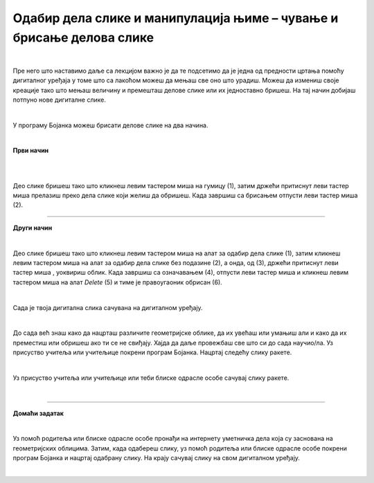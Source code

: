 Одабир дела слике и манипулација њиме – чување и брисање делова слике
=====================================================================

.. |save| image:: ../../_images/save.png
            :width: 40px

.. |gumica| image:: ../../_images/gumica.png
            :width: 40px

.. |lk| image:: ../../_images/lk.png
            :width: 50px

.. |pip| image:: ../../_images/pip.png
            :width: 50px

.. |o| image:: ../../_images/o.png
            :width: 50px

.. infonote::

 .. image:: ../../_images/robot11.png
    :height: 120
    :align: left

 Као и када црташ на папиру па ти се неки део цртежа не свиди и желиш да га обришеш тако и када црташ своју дигиталну слику можеш целу слику или неке делове слике који ти се не допадају да обришеш. У наредној лекцији научићеш између осталог и да креираш дигиталну слику брисањем делова слике, 
 као и да је сачуваш користећи одговарајућу апликацију.

|

Пре него што наставимо даље са лекцијом важно је да те подсетимо да је једна од предности цртања помоћу дигиталног уређаја у томе што са лакоћом можеш да мењаш све оно што урадиш. 
Можеш да измениш своје креације тако што мењаш величину и премешташ делове слике или их једноставно бришеш. На тај начин добијаш потпуно нове дигиталне слике.

|

У програму Бојанка можеш брисати делове слике на два начина.

|

**Први начин**

|

.. image:: ../../_images/brisanje1.png
   :width: 780
   :align: center

|

Део слике бришеш тако што кликнеш левим тастером миша |lk| на гумицу (1), затим држећи притиснут леви тастер миша |pip| прелазиш 
преко дела слике који желиш да обришеш. Када завршиш са брисањем отпусти леви тастер миша |lk| (2). 

.. infonote::

 .. image:: ../../_images/robot14.png
    :height: 110
    :align: left

 Сада је твој ред да пробаш да уз помоћ гумице обришеш део дигиталне слике. Уз помоћ учитеља или учитељице покрени Бојанку. Нацртај најпре оба правоугаоника, а затим црвени правоугаоник обриши 
 коришћењем алатке |gumica|.

----------

**Други начин**

|

.. image:: ../../_images/brisanje2.png
   :width: 780
   :align: center

Део слике бришеш тако што кликнеш левим тастером миша |lk| на алат за одабир дела слике (1), затим кликнеш левим тастером миша |lk| на 
алат за одабир дела слике без подазине (2), а онда, од (3), држећи притиснут леви тастер миша |pip|, уоквириш облик. 
Када завршиш са означавањем (4), отпусти леви тастер миша |o| и кликнеш левим тастером миша |lk| на алат *Delete* (5) и тиме је 
правоугаоник обрисан (6).

.. infonote::

 .. image:: ../../_images/robot14.png
    :height: 110
    :align: left
    
 Ако ти се не допада слика у Бојаци можеш јако лако да је обришеш. Користећи већ отворену слику обриши жути правоугаоник користећи опцију *Delete*. Баш је лако зар не? Сада можеш поново да нацрташ нову дигиталну слику на другачији начин. 

|




.. infonote::

 Ако пожелиш да свој цртеж сачуваш у програму Бојанка је то баш лако. Све што је потребно да урадиш је да кликнеш на ову сличицу |save|.  

.. image:: ../../_images/save2.png
   :width: 780
   :align: center


.. suggestionnote::
 Веома је важно да слику чуваш увек уз присуство учитеља или учитељице, или теби блиске одрасле особе.

Сада је твоја дигитална слика сачувана на дигиталном уређају.

|

До сада већ знаш како да нацрташ различите геометријске облике, да их увећаш или умањиш али и како да их преместиш или обришеш ако ти се не свиђају. Хајда да даље провежбаш све што си до сада научио/ла. Уз присуство учитеља или учитељице покрени програм Бојанка. Нацртај следећу слику ракете. 

.. image:: ../../_images/raketa.png
   :width: 200
   :align: center


.. questionnote::

 Ако ти се свиђа да радиш у Бојанци и радознао/ла си, размисли шта још можеш да направиш од облика од којих је састављена ракета. Ево мале помоћи. Направи нову слику која ће бити састављена само од облика од којих је састављена ракета. Не мораш да искористиш за свој цртеж све облике, али немој да уводиш нове.

|


Уз присуство учитеља или учитељице или теби блиске одрасле особе сачувај слику ракете.

|

.. image:: ../../_images/robot13.png
    :height: 200
    :align: right

------------

**Домаћи задатак**

|

Уз помоћ родитеља или блиске одрасле особе пронађи на интернету уметничка дела која су заснована на геометријских облицима. 
Затим, када одабереш слику, уз помоћ родитеља или блиске одрасле особе покрени програм Бојанка и нацртај одабрану слику. На крају сачувај слику на свом дигиталном уређају.


|

